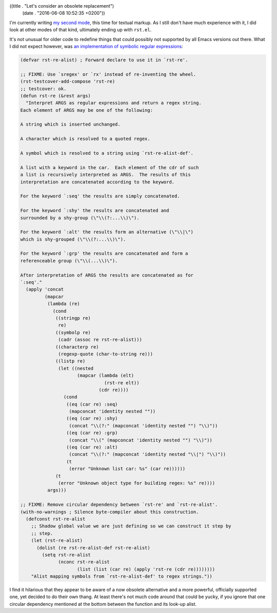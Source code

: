 ((title . "Let's consider an obsolete replacement")
 (date . "2016-06-08 10:52:35 +0200"))

I'm currently writing `my second mode`_, this time for textual
markup.  As I still don't have much experience with it, I did look at
other modes of that kind, ultimately ending up with ``rst.el``.

It's not unusual for older code to redefine things that could possibly
not supported by all Emacs versions out there.  What I did not expect
however, was `an implementation of symbolic regular expressions`_:

.. code:: elisp

    (defvar rst-re-alist) ; Forward declare to use it in `rst-re'.

    ;; FIXME: Use `sregex' or `rx' instead of re-inventing the wheel.
    (rst-testcover-add-compose 'rst-re)
    ;; testcover: ok.
    (defun rst-re (&rest args)
      "Interpret ARGS as regular expressions and return a regex string.
    Each element of ARGS may be one of the following:

    A string which is inserted unchanged.

    A character which is resolved to a quoted regex.

    A symbol which is resolved to a string using `rst-re-alist-def'.

    A list with a keyword in the car.  Each element of the cdr of such
    a list is recursively interpreted as ARGS.  The results of this
    interpretation are concatenated according to the keyword.

    For the keyword `:seq' the results are simply concatenated.

    For the keyword `:shy' the results are concatenated and
    surrounded by a shy-group (\"\\(?:...\\)\").

    For the keyword `:alt' the results form an alternative (\"\\|\")
    which is shy-grouped (\"\\(?:...\\)\").

    For the keyword `:grp' the results are concatenated and form a
    referenceable group (\"\\(...\\)\").

    After interpretation of ARGS the results are concatenated as for
    `:seq'."
      (apply 'concat
             (mapcar
              (lambda (re)
                (cond
                 ((stringp re)
                  re)
                 ((symbolp re)
                  (cadr (assoc re rst-re-alist)))
                 ((characterp re)
                  (regexp-quote (char-to-string re)))
                 ((listp re)
                  (let ((nested
                         (mapcar (lambda (elt)
                                   (rst-re elt))
                                 (cdr re))))
                    (cond
                     ((eq (car re) :seq)
                      (mapconcat 'identity nested ""))
                     ((eq (car re) :shy)
                      (concat "\\(?:" (mapconcat 'identity nested "") "\\)"))
                     ((eq (car re) :grp)
                      (concat "\\(" (mapconcat 'identity nested "") "\\)"))
                     ((eq (car re) :alt)
                      (concat "\\(?:" (mapconcat 'identity nested "\\|") "\\)"))
                     (t
                      (error "Unknown list car: %s" (car re))))))
                 (t
                  (error "Unknown object type for building regex: %s" re))))
              args)))

    ;; FIXME: Remove circular dependency between `rst-re' and `rst-re-alist'.
    (with-no-warnings ; Silence byte-compiler about this construction.
      (defconst rst-re-alist
        ;; Shadow global value we are just defining so we can construct it step by
        ;; step.
        (let (rst-re-alist)
          (dolist (re rst-re-alist-def rst-re-alist)
            (setq rst-re-alist
                  (nconc rst-re-alist
                         (list (list (car re) (apply 'rst-re (cdr re))))))))
        "Alist mapping symbols from `rst-re-alist-def' to regex strings."))

I find it hilarious that they appear to be aware of a now obsolete
alternative and a more powerful, officially supported one, yet decided
to do their own thang.  At least there's not much code around that
could be yucky, if you ignore that one circular dependency mentioned
at the bottom between the function and its look-up alist.

.. _my second mode: https://github.com/wasamasa/svnwiki-mode
.. _an implementation of symbolic regular expressions: http://git.savannah.gnu.org/cgit/emacs.git/tree/lisp/textmodes/rst.el?id=bc93643957a83262dd9cc7c4256f356d5f7b66f4#n530
